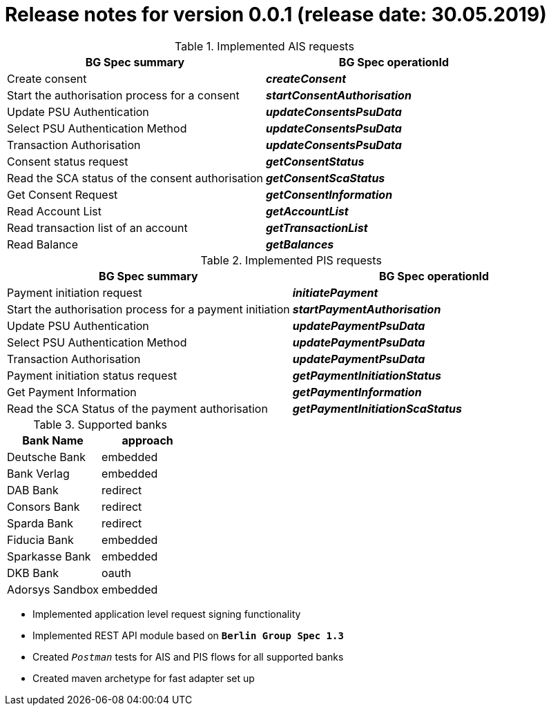 = Release notes for version 0.0.1 (release date: 30.05.2019)

.Implemented AIS requests
|===
|BG Spec summary|BG Spec operationId

|Create consent|*_createConsent_*
|Start the authorisation process for a consent|*_startConsentAuthorisation_*
|Update PSU Authentication|*_updateConsentsPsuData_*
|Select PSU Authentication Method|*_updateConsentsPsuData_*
|Transaction Authorisation|*_updateConsentsPsuData_*
|Consent status request|*_getConsentStatus_*
|Read the SCA status of the consent authorisation|*_getConsentScaStatus_*
|Get Consent Request|*_getConsentInformation_*
|Read Account List|*_getAccountList_*
|Read transaction list of an account|*_getTransactionList_*
|Read Balance|*_getBalances_*
|===

.Implemented PIS requests
|===
|BG Spec summary|BG Spec operationId

|Payment initiation request|*_initiatePayment_*
|Start the authorisation process for a payment initiation|*_startPaymentAuthorisation_*
|Update PSU Authentication|*_updatePaymentPsuData_*
|Select PSU Authentication Method|*_updatePaymentPsuData_*
|Transaction Authorisation|*_updatePaymentPsuData_*
|Payment initiation status request|*_getPaymentInitiationStatus_*
|Get Payment Information|*_getPaymentInformation_*
|Read the SCA Status of the payment authorisation|*_getPaymentInitiationScaStatus_*
|===

.Supported banks
|===
|Bank Name|approach

|Deutsche Bank|embedded
|Bank Verlag|embedded
|DAB Bank|redirect
|Consors Bank|redirect
|Sparda Bank|redirect
|Fiducia Bank|embedded
|Sparkasse Bank|embedded
|DKB Bank|oauth
|Adorsys Sandbox|embedded
|===

* Implemented application level request signing functionality

* Implemented REST API module based on `*Berlin Group Spec 1.3*`

* Created `_Postman_` tests for AIS and PIS flows for all supported banks

* Created maven archetype for fast adapter set up